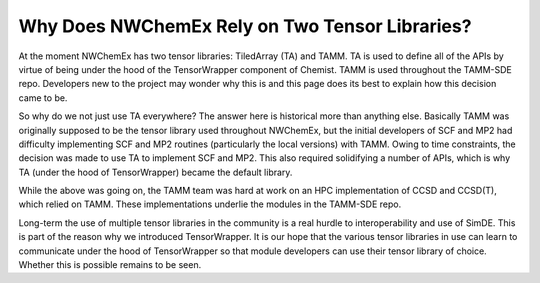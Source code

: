 .. Copyright 2025 NWChemEx-Project
..
.. Licensed under the Apache License, Version 2.0 (the "License");
.. you may not use this file except in compliance with the License.
.. You may obtain a copy of the License at
..
.. http://www.apache.org/licenses/LICENSE-2.0
..
.. Unless required by applicable law or agreed to in writing, software
.. distributed under the License is distributed on an "AS IS" BASIS,
.. WITHOUT WARRANTIES OR CONDITIONS OF ANY KIND, either express or implied.
.. See the License for the specific language governing permissions and
.. limitations under the License.

###############################################
Why Does NWChemEx Rely on Two Tensor Libraries?
###############################################

At the moment NWChemEx has two tensor libraries: TiledArray (TA) and TAMM. TA is
used to define all of the APIs by virtue of being under the hood of the
TensorWrapper component of Chemist. TAMM is used throughout the TAMM-SDE repo.
Developers new to the project may wonder why this is and this page does its best
to explain how this decision came to be.

So why do we not just use TA everywhere? The answer here is historical more
than anything else. Basically TAMM was originally supposed to be the tensor
library used throughout NWChemEx, but the initial developers of SCF and MP2 had
difficulty implementing SCF and MP2 routines (particularly the local versions)
with TAMM. Owing to time constraints, the decision was made to use TA to
implement SCF and MP2. This also required solidifying a number of APIs, which is
why TA (under the hood of TensorWrapper) became the default library.

While the above was going on, the TAMM team was hard at work on an HPC
implementation of CCSD and CCSD(T), which relied on TAMM. These implementations
underlie the modules in the TAMM-SDE repo.

Long-term the use of multiple tensor libraries in the community is a real
hurdle to interoperability and use of SimDE. This is part of the reason why we
introduced TensorWrapper. It is our hope that the various tensor libraries in
use can learn to communicate under the hood of TensorWrapper so that module
developers can use their tensor library of choice. Whether this is possible
remains to be seen.
